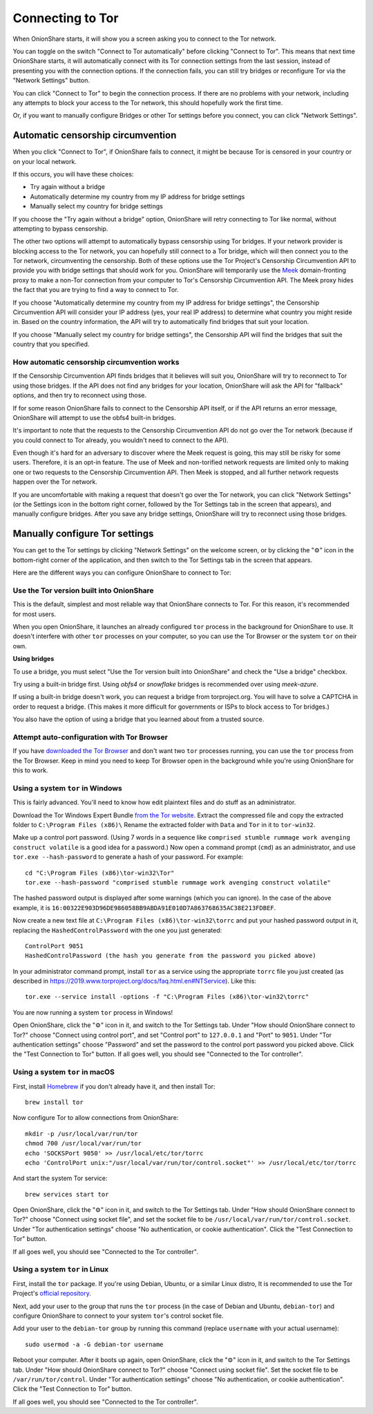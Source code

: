 Connecting to Tor
=================

When OnionShare starts, it will show you a screen asking you to connect to the Tor network.

.. image:: _static/screenshots/autoconnect-welcome-screen.png

You can toggle on the switch "Connect to Tor automatically" before clicking "Connect to Tor". This means that next time OnionShare starts, it will automatically connect with its Tor connection settings from the last session, instead of presenting you with the connection options.
If the connection fails, you can still try bridges or reconfigure Tor via the "Network Settings" button.

You can click "Connect to Tor" to begin the connection process. If there are no problems with your network, including any attempts to block your access to the Tor network, this should hopefully work the first time.

Or, if you want to manually configure Bridges or other Tor settings before you connect, you can click "Network Settings".

Automatic censorship circumvention
----------------------------------

When you click "Connect to Tor", if OnionShare fails to connect, it might be because Tor is censored in your country or on your local network.

If this occurs, you will have these choices:

- Try again without a bridge
- Automatically determine my country from my IP address for bridge settings
- Manually select my country for bridge settings

.. image:: _static/screenshots/autoconnect-failed-to-connect.png

If you choose the "Try again without a bridge" option, OnionShare will retry connecting to Tor like normal, without attempting to bypass censorship.

The other two options will attempt to automatically bypass censorship using Tor bridges.
If your network provider is blocking access to the Tor network, you can hopefully still connect to a Tor bridge, which will then connect you to the Tor network, circumventing the censorship.
Both of these options use the Tor Project's Censorship Circumvention API to provide you with bridge settings that should work for you.
OnionShare will temporarily use the `Meek <https://gitlab.torproject.org/legacy/trac/-/wikis/doc/meek/>`_ domain-fronting proxy to make a non-Tor connection from your computer to Tor's Censorship Circumvention API.
The Meek proxy hides the fact that you are trying to find a way to connect to Tor.

If you choose "Automatically determine my country from my IP address for bridge settings", the Censorship Circumvention API will consider your IP address (yes, your real IP address) to determine what country you might reside in.
Based on the country information, the API will try to automatically find bridges that suit your location.

.. image:: _static/screenshots/autoconnect-trying-to-resolve-connectivity-issues.png

If you choose "Manually select my country for bridge settings", the Censorship API will find the bridges that suit the country that you specified.

.. image:: _static/screenshots/autoconnect-select-country.png

How automatic censorship circumvention works
^^^^^^^^^^^^^^^^^^^^^^^^^^^^^^^^^^^^^^^^^^^^

If the Censorship Circumvention API finds bridges that it believes will suit you, OnionShare will try to reconnect to Tor using those bridges. If the API does not find any bridges for your location, OnionShare will ask the API for "fallback" options, and then try to reconnect using those.

If for some reason OnionShare fails to connect to the Censorship API itself, or if the API returns an error message, OnionShare will attempt to use the obfs4 built-in bridges.

It's important to note that the requests to the Censorship Circumvention API do not go over the Tor network (because if you could connect to Tor already, you wouldn't need to connect to the API).

Even though it's hard for an adversary to discover where the Meek request is going, this may still be risky for some users. Therefore, it is an opt-in feature. The use of Meek and non-torified network requests are limited only to making one or two requests to the Censorship Circumvention API. Then Meek is stopped, and all further network requests happen over the Tor network.

If you are uncomfortable with making a request that doesn't go over the Tor network, you can click "Network Settings" (or the Settings icon in the bottom right corner, followed by the Tor Settings tab in the screen that appears), and manually configure bridges. After you save any bridge settings, OnionShare will try to reconnect using those bridges.

Manually configure Tor settings
-------------------------------

You can get to the Tor settings by clicking "Network Settings" on the welcome screen, or by clicking the "⚙" icon in the bottom-right corner of the application, and then switch to the Tor Settings tab in the screen that appears.

.. image:: _static/screenshots/tor-settings.png

Here are the different ways you can configure OnionShare to connect to Tor:

Use the Tor version built into OnionShare
^^^^^^^^^^^^^^^^^^^^^^^^^^^^^^^^^^^^^^^^^

This is the default, simplest and most reliable way that OnionShare connects to Tor.
For this reason, it's recommended for most users.

When you open OnionShare, it launches an already configured ``tor`` process in the background for OnionShare to use.
It doesn't interfere with other ``tor`` processes on your computer, so you can use the Tor Browser or the system ``tor`` on their own.

**Using bridges**

To use a bridge, you must select "Use the Tor version built into OnionShare" and check the "Use a bridge" checkbox.

Try using a built-in bridge first. Using `obfs4` or `snowflake` bridges is recommended over using `meek-azure`.

.. image:: _static/screenshots/tor-settings-bridges.png

If using a built-in bridge doesn't work, you can request a bridge from torproject.org. You will have to solve a CAPTCHA in order to request a bridge. (This makes it more difficult for governments or ISPs to block access to Tor bridges.)

.. image:: _static/screenshots/tor-settings-moat.png

You also have the option of using a bridge that you learned about from a trusted source.

Attempt auto-configuration with Tor Browser
^^^^^^^^^^^^^^^^^^^^^^^^^^^^^^^^^^^^^^^^^^^

If you have `downloaded the Tor Browser <https://www.torproject.org>`_ and don't want two ``tor`` processes running, you can use the ``tor`` process from the Tor Browser.
Keep in mind you need to keep Tor Browser open in the background while you're using OnionShare for this to work.

Using a system ``tor`` in Windows
^^^^^^^^^^^^^^^^^^^^^^^^^^^^^^^^^

This is fairly advanced. You'll need to know how edit plaintext files and do stuff as an administrator.

Download the Tor Windows Expert Bundle `from the Tor website <https://www.torproject.org/download/tor/>`_.
Extract the compressed file and copy the extracted folder to ``C:\Program Files (x86)\``
Rename the extracted folder with ``Data`` and ``Tor`` in it to ``tor-win32``.

Make up a control port password.
(Using 7 words in a sequence like ``comprised stumble rummage work avenging construct volatile`` is a good idea for a password.)
Now open a command prompt (``cmd``) as an administrator, and use ``tor.exe --hash-password`` to generate a hash of your password. For example::

    cd "C:\Program Files (x86)\tor-win32\Tor"
    tor.exe --hash-password "comprised stumble rummage work avenging construct volatile"

The hashed password output is displayed after some warnings (which you can ignore). In the case of the above example, it is ``16:00322E903D96DE986058BB9ABDA91E010D7A863768635AC38E213FDBEF``.

Now create a new text file at ``C:\Program Files (x86)\tor-win32\torrc`` and put your hashed password output in it, replacing the ``HashedControlPassword`` with the one you just generated::

    ControlPort 9051
    HashedControlPassword (the hash you generate from the password you picked above)

In your administrator command prompt, install ``tor`` as a service using the appropriate ``torrc`` file you just created (as described in `<https://2019.www.torproject.org/docs/faq.html.en#NTService>`_). Like this::

    tor.exe --service install -options -f "C:\Program Files (x86)\tor-win32\torrc"

You are now running a system ``tor`` process in Windows!

Open OnionShare, click the "⚙" icon in it, and switch to the Tor Settings tab.
Under "How should OnionShare connect to Tor?" choose "Connect using control port", and set
"Control port" to ``127.0.0.1`` and
"Port" to ``9051``.
Under "Tor authentication settings" choose "Password" and set the password to the control port password you picked above.
Click the "Test Connection to Tor" button.
If all goes well, you should see "Connected to the Tor controller".

Using a system ``tor`` in macOS
^^^^^^^^^^^^^^^^^^^^^^^^^^^^^^^

First, install `Homebrew <https://brew.sh/>`_ if you don't already have it, and then install Tor::

    brew install tor

Now configure Tor to allow connections from OnionShare::

    mkdir -p /usr/local/var/run/tor
    chmod 700 /usr/local/var/run/tor
    echo 'SOCKSPort 9050' >> /usr/local/etc/tor/torrc
    echo 'ControlPort unix:"/usr/local/var/run/tor/control.socket"' >> /usr/local/etc/tor/torrc

And start the system Tor service::

    brew services start tor

Open OnionShare, click the "⚙" icon in it, and switch to the Tor Settings tab.
Under "How should OnionShare connect to Tor?" choose "Connect using socket file", and
set the socket file to be ``/usr/local/var/run/tor/control.socket``.
Under "Tor authentication settings" choose "No authentication, or cookie authentication".
Click the "Test Connection to Tor" button.

If all goes well, you should see "Connected to the Tor controller".

Using a system ``tor`` in Linux
^^^^^^^^^^^^^^^^^^^^^^^^^^^^^^^

First, install the ``tor`` package. If you're using Debian, Ubuntu, or a similar Linux distro, It is recommended to use the Tor Project's `official repository <https://support.torproject.org/apt/tor-deb-repo/>`_.

Next, add your user to the group that runs the ``tor`` process (in the case of Debian and Ubuntu, ``debian-tor``) and configure OnionShare to connect to your system ``tor``'s control socket file.

Add your user to the ``debian-tor`` group by running this command (replace ``username`` with your actual username)::

    sudo usermod -a -G debian-tor username

Reboot your computer.
After it boots up again, open OnionShare, click the "⚙" icon in it, and switch to the Tor Settings tab.
Under "How should OnionShare connect to Tor?" choose "Connect using socket file".
Set the socket file to be ``/var/run/tor/control``.
Under "Tor authentication settings" choose "No authentication, or cookie authentication".
Click the "Test Connection to Tor" button.

If all goes well, you should see "Connected to the Tor controller".
